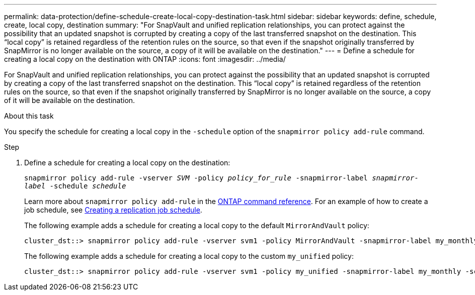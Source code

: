 ---
permalink: data-protection/define-schedule-create-local-copy-destination-task.html
sidebar: sidebar
keywords: define, schedule, create, local copy, destination
summary: "For SnapVault and unified replication relationships, you can protect against the possibility that an updated snapshot is corrupted by creating a copy of the last transferred snapshot on the destination. This “local copy” is retained regardless of the retention rules on the source, so that even if the snapshot originally transferred by SnapMirror is no longer available on the source, a copy of it will be available on the destination."
---
= Define a schedule for creating a local copy on the destination with ONTAP
:icons: font
:imagesdir: ../media/

[.lead]
For SnapVault and unified replication relationships, you can protect against the possibility that an updated snapshot is corrupted by creating a copy of the last transferred snapshot on the destination. This "`local copy`" is retained regardless of the retention rules on the source, so that even if the snapshot originally transferred by SnapMirror is no longer available on the source, a copy of it will be available on the destination.

.About this task

You specify the schedule for creating a local copy in the `-schedule` option of the `snapmirror policy add-rule` command.

.Step

. Define a schedule for creating a local copy on the destination:
+
`snapmirror policy add-rule -vserver _SVM_ -policy _policy_for_rule_ -snapmirror-label _snapmirror-label_ -schedule _schedule_`
+
Learn more about `snapmirror policy add-rule` in the link:https://docs.netapp.com/us-en/ontap-cli/snapmirror-policy-add-rule.html[ONTAP command reference^].
For an example of how to create a job schedule, see link:create-replication-job-schedule-task.html[Creating a replication job schedule].
+
The following example adds a schedule for creating a local copy to the default `MirrorAndVault` policy:
+
----
cluster_dst::> snapmirror policy add-rule -vserver svm1 -policy MirrorAndVault -snapmirror-label my_monthly -schedule my_monthly
----
+
The following example adds a schedule for creating a local copy to the custom `my_unified` policy:
+
----
cluster_dst::> snapmirror policy add-rule -vserver svm1 -policy my_unified -snapmirror-label my_monthly -schedule my_monthly
----

// 2025 Jan 14, ONTAPDOC-2569